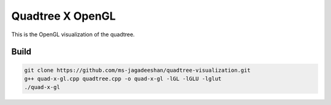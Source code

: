 Quadtree X OpenGL
=================

This is the OpenGL visualization of the quadtree.

.. image:: images/QuadTree.png
   :width: 600px
   :height: 600px


Build
-----

.. code-block:: bash

   git clone https://github.com/ms-jagadeeshan/quadtree-visualization.git
   g++ quad-x-gl.cpp quadtree.cpp -o quad-x-gl -lGL -lGLU -lglut
   ./quad-x-gl
